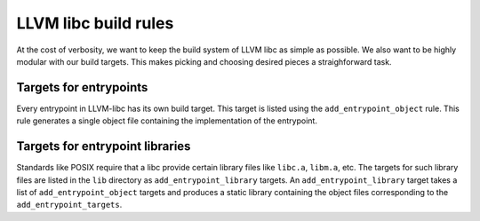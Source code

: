 LLVM libc build rules
=====================

At the cost of verbosity, we want to keep the build system of LLVM libc
as simple as possible. We also want to be highly modular with our build
targets. This makes picking and choosing desired pieces a straighforward
task.

Targets for entrypoints
-----------------------

Every entrypoint in LLVM-libc has its own build target. This target is listed
using the ``add_entrypoint_object`` rule. This rule generates a single object
file containing the implementation of the entrypoint.

Targets for entrypoint libraries
--------------------------------

Standards like POSIX require that a libc provide certain library files like
``libc.a``, ``libm.a``, etc. The targets for such library files are listed in
the ``lib`` directory as ``add_entrypoint_library`` targets. An
``add_entrypoint_library`` target  takes a list of ``add_entrypoint_object``
targets and produces a static library containing the object files corresponding
to the ``add_entrypoint_targets``.
